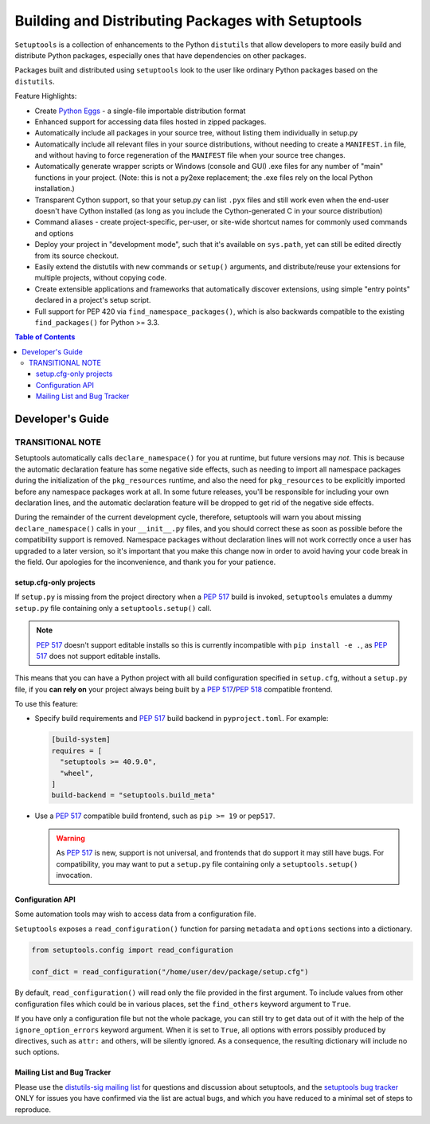 ==================================================
Building and Distributing Packages with Setuptools
==================================================

``Setuptools`` is a collection of enhancements to the Python ``distutils``
that allow developers to more easily build and
distribute Python packages, especially ones that have dependencies on other
packages.

Packages built and distributed using ``setuptools`` look to the user like
ordinary Python packages based on the ``distutils``.

Feature Highlights:

* Create `Python Eggs <http://peak.telecommunity.com/DevCenter/PythonEggs>`_ -
  a single-file importable distribution format

* Enhanced support for accessing data files hosted in zipped packages.

* Automatically include all packages in your source tree, without listing them
  individually in setup.py

* Automatically include all relevant files in your source distributions,
  without needing to create a ``MANIFEST.in`` file, and without having to force
  regeneration of the ``MANIFEST`` file when your source tree changes.

* Automatically generate wrapper scripts or Windows (console and GUI) .exe
  files for any number of "main" functions in your project.  (Note: this is not
  a py2exe replacement; the .exe files rely on the local Python installation.)

* Transparent Cython support, so that your setup.py can list ``.pyx`` files and
  still work even when the end-user doesn't have Cython installed (as long as
  you include the Cython-generated C in your source distribution)

* Command aliases - create project-specific, per-user, or site-wide shortcut
  names for commonly used commands and options

* Deploy your project in "development mode", such that it's available on
  ``sys.path``, yet can still be edited directly from its source checkout.

* Easily extend the distutils with new commands or ``setup()`` arguments, and
  distribute/reuse your extensions for multiple projects, without copying code.

* Create extensible applications and frameworks that automatically discover
  extensions, using simple "entry points" declared in a project's setup script.

* Full support for PEP 420 via ``find_namespace_packages()``, which is also backwards
  compatible to the existing ``find_packages()`` for Python >= 3.3.

.. contents:: **Table of Contents**


-----------------
Developer's Guide
-----------------

































TRANSITIONAL NOTE
~~~~~~~~~~~~~~~~~

Setuptools automatically calls ``declare_namespace()`` for you at runtime,
but future versions may *not*.  This is because the automatic declaration
feature has some negative side effects, such as needing to import all namespace
packages during the initialization of the ``pkg_resources`` runtime, and also
the need for ``pkg_resources`` to be explicitly imported before any namespace
packages work at all.  In some future releases, you'll be responsible
for including your own declaration lines, and the automatic declaration feature
will be dropped to get rid of the negative side effects.

During the remainder of the current development cycle, therefore, setuptools
will warn you about missing ``declare_namespace()`` calls in your
``__init__.py`` files, and you should correct these as soon as possible
before the compatibility support is removed.
Namespace packages without declaration lines will not work
correctly once a user has upgraded to a later version, so it's important that
you make this change now in order to avoid having your code break in the field.
Our apologies for the inconvenience, and thank you for your patience.

















setup.cfg-only projects
=======================

.. versionadded:: 40.9.0

If ``setup.py`` is missing from the project directory when a :pep:`517`
build is invoked, ``setuptools`` emulates a dummy ``setup.py`` file containing
only a ``setuptools.setup()`` call.

.. note::

    :pep:`517` doesn't support editable installs so this is currently
    incompatible with ``pip install -e .``, as :pep:`517` does not support editable installs.

This means that you can have a Python project with all build configuration
specified in ``setup.cfg``, without a ``setup.py`` file, if you **can rely
on** your project always being built by a :pep:`517`/:pep:`518` compatible
frontend.

To use this feature:

* Specify build requirements and :pep:`517` build backend in
  ``pyproject.toml``.
  For example:

  .. code-block:: toml

      [build-system]
      requires = [
        "setuptools >= 40.9.0",
        "wheel",
      ]
      build-backend = "setuptools.build_meta"

* Use a :pep:`517` compatible build frontend, such as ``pip >= 19`` or ``pep517``.

  .. warning::

      As :pep:`517` is new, support is not universal, and frontends that
      do support it may still have bugs. For compatibility, you may want to
      put a ``setup.py`` file containing only a ``setuptools.setup()``
      invocation.


Configuration API
=================

Some automation tools may wish to access data from a configuration file.

``Setuptools`` exposes a ``read_configuration()`` function for
parsing ``metadata`` and ``options`` sections into a dictionary.


.. code-block:: python

    from setuptools.config import read_configuration

    conf_dict = read_configuration("/home/user/dev/package/setup.cfg")


By default, ``read_configuration()`` will read only the file provided
in the first argument. To include values from other configuration files
which could be in various places, set the ``find_others`` keyword argument
to ``True``.

If you have only a configuration file but not the whole package, you can still
try to get data out of it with the help of the ``ignore_option_errors`` keyword
argument. When it is set to ``True``, all options with errors possibly produced
by directives, such as ``attr:`` and others, will be silently ignored.
As a consequence, the resulting dictionary will include no such options.











Mailing List and Bug Tracker
============================

Please use the `distutils-sig mailing list`_ for questions and discussion about
setuptools, and the `setuptools bug tracker`_ ONLY for issues you have
confirmed via the list are actual bugs, and which you have reduced to a minimal
set of steps to reproduce.

.. _distutils-sig mailing list: http://mail.python.org/pipermail/distutils-sig/
.. _setuptools bug tracker: https://github.com/pypa/setuptools/

